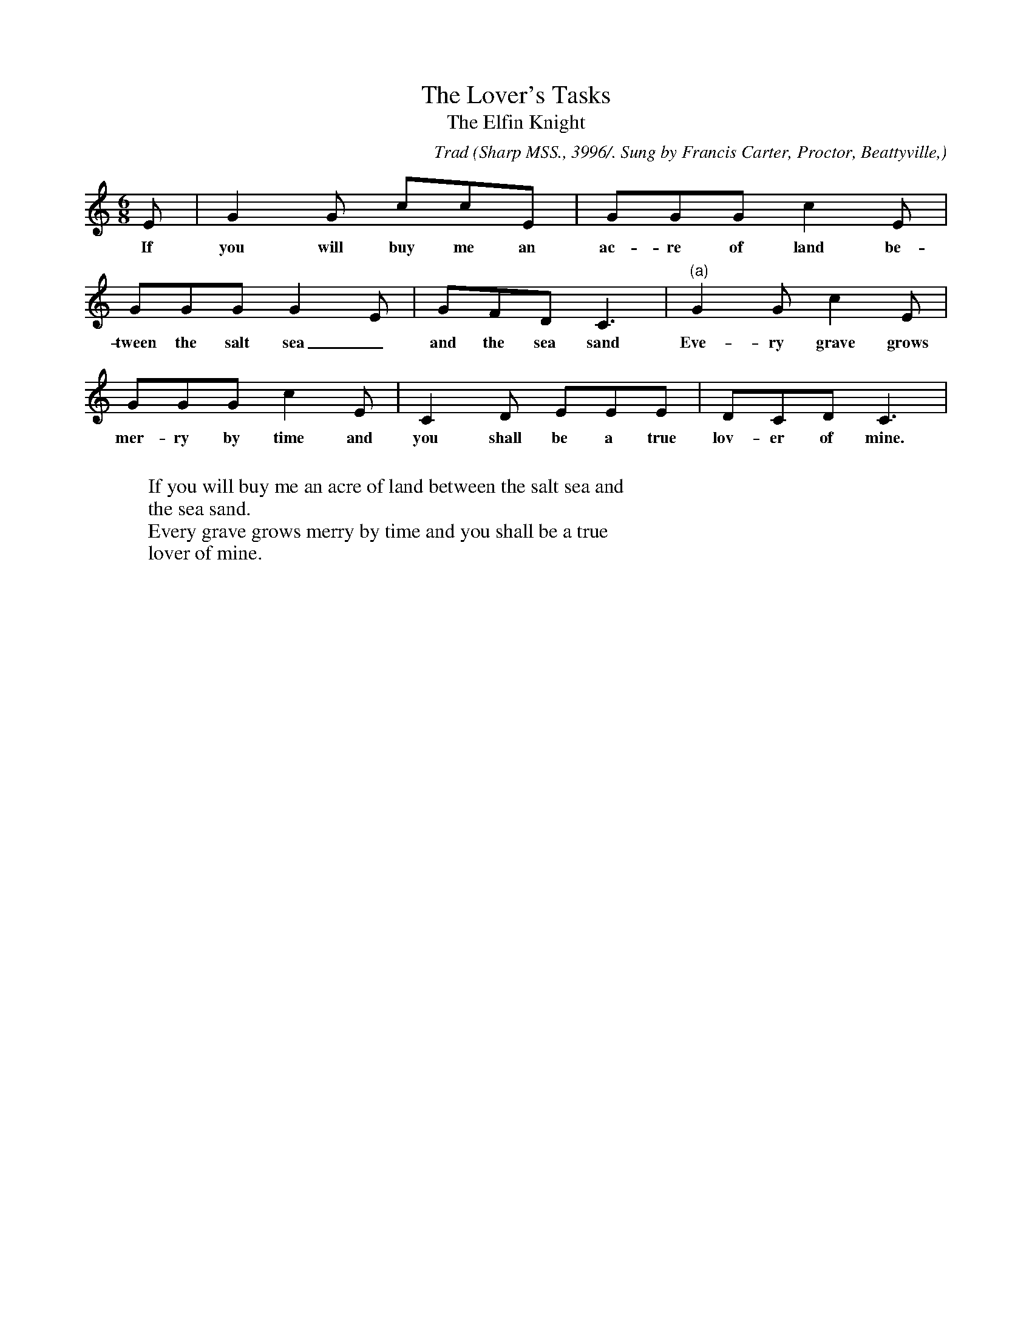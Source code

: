 X:37
T:The Lover's Tasks
T:The Elfin Knight
B:Bronson
C:Trad
O:Sharp MSS., 3996/. Sung by Francis Carter, Proctor, Beattyville,
O:Ky., September 8, I9I7.
H:Sharp MS. note: "The tune imperfectly remembered by the
singer." Variant reading (a) suggests confusion with "Lilliburlero."
N:Child 2
M:6/8
L:1/8
K:C
E |G2 G ccE | GGG c2 E |
w:If you will buy me an ac-re of land be-
GGG G2 E | GFD C3 |"(a)"G2 G c2 E |
w:tween the salt sea_ and the sea sand Eve-ry grave grows
GGG c2 E | C2 D EEE | DCD C3 |
w:mer-ry by time and you shall be a true lov-er of mine.
%"(a)"CCC E2 E | DDD F2 F | E2 E G2 E | DCD C2 |]
W:
W:If you will buy me an acre of land between the salt sea and
W:the sea sand.
W:Every grave grows merry by time and you shall be a true
W:lover of mine.
